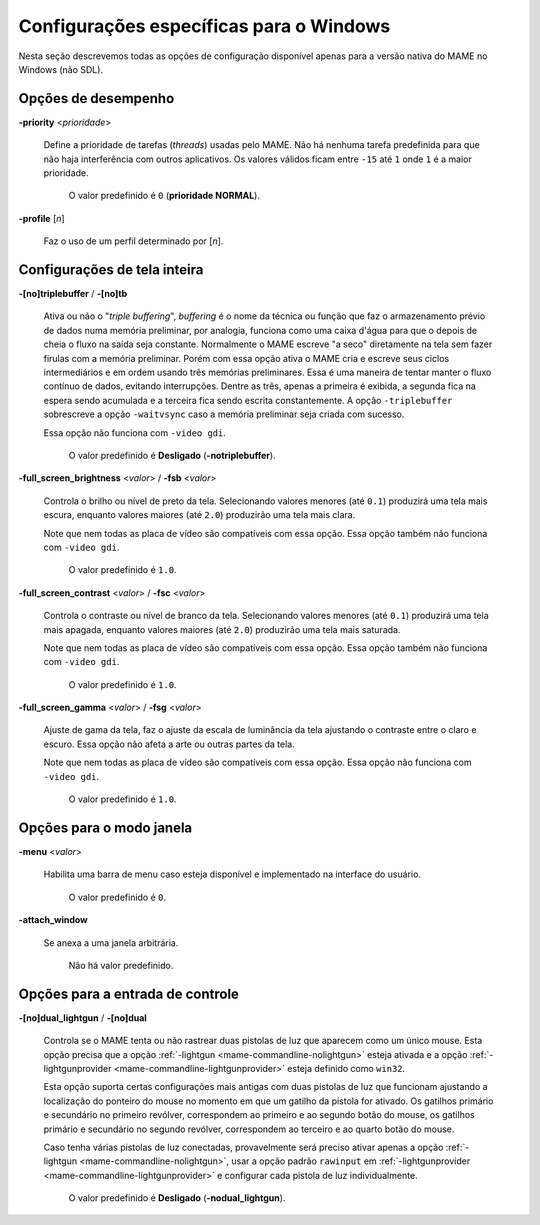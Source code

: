 .. raw:: latex

	\clearpage

Configurações específicas para o Windows
========================================

Nesta seção descrevemos todas as opções de configuração disponível
apenas para a versão nativa do MAME no Windows (não SDL).

Opções de desempenho
--------------------

.. _mame-wcommandline-priority:

**-priority** <*prioridade*>

	Define a prioridade de tarefas (*threads*) usadas pelo MAME. Não há
	nenhuma tarefa predefinida para que não haja interferência com
	outros aplicativos.
	Os valores válidos ficam entre ``-15`` até ``1`` onde ``1`` é a
	maior prioridade.

		O valor predefinido é ``0`` (**prioridade NORMAL**).

.. _mame-wcommandline-profile:

**-profile** [*n*]

	Faz o uso de um perfil determinado por [*n*].


Configurações de tela inteira
-----------------------------

.. _mame-wcommandline-triplebuffer:

**-[no]triplebuffer** / **-[no]tb**

	Ativa ou não o "*triple buffering*", *buffering* é o nome da técnica
	ou função que faz o armazenamento prévio de dados numa memória
	preliminar, por analogia, funciona como uma caixa d'água para que o
	depois de cheia o fluxo na saída seja constante. Normalmente o MAME
	escreve "a seco" diretamente na tela sem fazer firulas com a memória
	preliminar. Porém com essa opção ativa o MAME cria e escreve seus
	ciclos intermediários e em ordem usando três memórias preliminares.
	Essa é uma maneira de tentar manter o fluxo contínuo de dados,
	evitando interrupções. Dentre as três, apenas a primeira é exibida,
	a segunda fica na espera sendo acumulada e a terceira fica sendo
	escrita constantemente. A opção ``-triplebuffer`` sobrescreve a
	opção ``-waitvsync`` caso a memória preliminar seja criada com
	sucesso.
	
	Essa opção não funciona com ``-video gdi``.
	
		O valor predefinido é **Desligado** (**-notriplebuffer**).

.. _mame-wcommandline-fullscreenbrightness:

**-full_screen_brightness** <*valor*> / **-fsb** <*valor*>

	Controla o brilho ou nível de preto da tela.
	Selecionando valores menores (até ``0.1``) produzirá uma tela mais
	escura, enquanto valores maiores (até ``2.0``) produzirão uma tela
	mais clara.

	Note que nem todas as placa de vídeo são compatíveis com essa opção.
	Essa opção também não funciona com ``-video gdi``.

		O valor predefinido é ``1.0``.

.. _mame-wcommandline-fullscreencontrast:

**-full_screen_contrast** <*valor*> / **-fsc** <*valor*>

	Controla o contraste ou nível de branco da tela.
	Selecionando valores menores (até ``0.1``) produzirá uma tela mais
	apagada, enquanto valores maiores (até ``2.0``) produzirão uma tela
	mais saturada.

	Note que nem todas as placa de vídeo são compatíveis com essa opção.
	Essa opção também não funciona com ``-video gdi``.

		O valor predefinido é ``1.0``.

.. raw:: latex

	\clearpage

.. _mame-wcommandline-fullscreengamma:

**-full_screen_gamma** <*valor*> / **-fsg** <*valor*>

	Ajuste de gama da tela, faz o ajuste da escala de luminância da
	tela ajustando o contraste entre o claro e escuro.
	Essa opção não afeta a arte ou outras partes da tela.

	Note que nem todas as placa de vídeo são compatíveis com essa opção.
	Essa opção não funciona com ``-video gdi``.

		O valor predefinido é ``1.0``.

Opções para o modo janela
-------------------------

.. _mame-wcommandline-menu:

**-menu** <*valor*>

	Habilita uma barra de menu caso esteja disponível e implementado na
	interface do usuário.

		O valor predefinido é ``0``.

.. _mame-wcommandline-attach_window:

**-attach_window**

	Se anexa a uma janela arbitrária.

		Não há valor predefinido.

Opções para a entrada de controle
---------------------------------

.. _mame-wcommandline-duallightgun:

**-[no]dual_lightgun** / **-[no]dual**

	Controla se o MAME tenta ou não rastrear duas pistolas de luz que
	aparecem como um único mouse. Esta opção precisa que a opção
	:ref:`-lightgun <mame-commandline-nolightgun>` esteja ativada e a
	opção :ref:`-lightgunprovider <mame-commandline-lightgunprovider>`
	esteja definido como ``win32``.

	Esta opção suporta certas configurações mais antigas com duas
	pistolas de luz que funcionam ajustando a localização do ponteiro do
	mouse no momento em que um gatilho da pistola for ativado. Os
	gatilhos primário e secundário no primeiro revólver, correspondem ao
	primeiro e ao segundo botão do mouse, os gatilhos primário e
	secundário no segundo revólver, correspondem ao terceiro e ao quarto
	botão do mouse.

	Caso tenha várias pistolas de luz conectadas, provavelmente será
	preciso ativar apenas a opção
	:ref:`-lightgun <mame-commandline-nolightgun>`, usar a opção padrão ``rawinput``
	em :ref:`-lightgunprovider <mame-commandline-lightgunprovider>` e
	configurar cada pistola de luz individualmente.

		O valor predefinido é **Desligado** (**-nodual_lightgun**).
